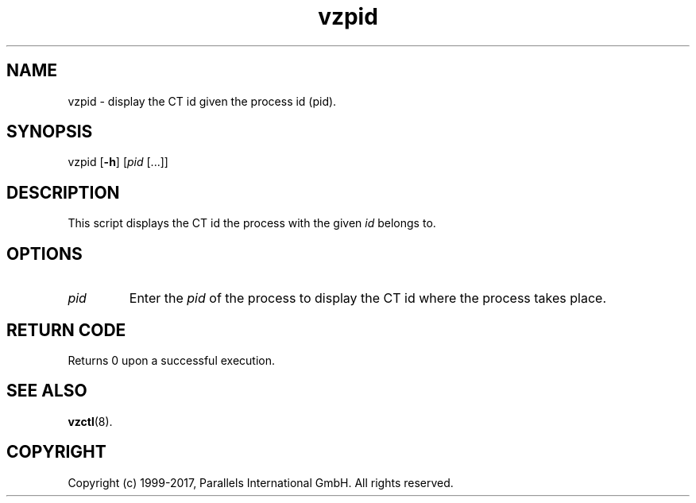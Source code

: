 .\" $Id$
.TH vzpid 8 "October 2009" "@PRODUCT_NAME_SHORT@"
.SH NAME
vzpid \- display the CT id given the process id (pid).
.SH SYNOPSIS
vzpid [\fB-h\fR] [\fIpid\fR [...]]
.SH DESCRIPTION
This script displays the CT id the process with the given \fIid\fR belongs to.
.SH OPTIONS
.IP \fIpid\fR
Enter the \fIpid\fR of the process to display the CT id where the process takes place.
.SH RETURN CODE
Returns 0 upon a successful execution.
.SH SEE ALSO
.BR vzctl (8).
.SH COPYRIGHT
Copyright (c) 1999-2017, Parallels International GmbH. All rights reserved.

